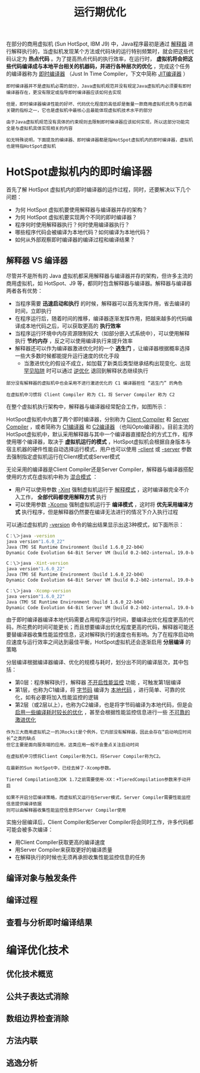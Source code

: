 #+TITLE: 运行期优化
#+HTML_HEAD: <link rel="stylesheet" type="text/css" href="css/main.css" />
#+HTML_LINK_UP: compilation_optimize.html   
#+HTML_LINK_HOME: jvm.html
#+OPTIONS: num:nil timestamp:nil ^:nil
在部分的商用虚拟机 (Sun HotSpot, IBM J9) 中，Java程序最初是通过 _解释器_ 进行解释执行的，当虚拟机发现某个方法或代码块的运行特别频繁时，就会把这些代码认定为 *热点代码* 。为了提高热点代码的执行效率，在运行时， *虚拟机将会把这些代码编译成与本地平台相关的机器码，并进行各种层次的优化* ，完成这个任务的编译器称为 _即时编译器_ （Just In Time Compiler，下文中简称 _JIT编译器_ ）

#+BEGIN_EXAMPLE
    即时编译器并不是虚拟机必需的部分，Java虚拟机规范并没有规定Java虚拟机内必须要有即时编译器存在，更没有限定或指导即时编译器应该如何去实现

    但是，即时编译器编译性能的好坏、代码优化程度的高低却是衡量一款商用虚拟机优秀与否的最关键的指标之一，它也是虚拟机中最核心且最能体现虚拟机技术水平的部分

    由于Java虚拟机规范没有具体的约束规则去限制即时编译器应该如何实现，所以这部分功能完全是与虚拟机具体实现相关的内容

    如无特殊说明，下面提及的编译器、即时编译器都是指HotSpot虚拟机内的即时编译器，虚拟机也是特指HotSpot虚拟机
#+END_EXAMPLE
* HotSpot虚拟机内的即时编译器
  首先了解 HotSpot 虚拟机内的即时编译器的运作过程，同时，还要解决以下几个问题：
  + 为何 HotSpot 虚拟机要使用解释器与编译器并存的架构？
  + 为何 HotSpot 虚拟机要实现两个不同的即时编译器？
  + 程序何时使用解释器执行？何时使用编译器执行？
  + 哪些程序代码会被编译为本地代码？如何编译为本地代码？
  + 如何从外部观察即时编译器的编译过程和编译结果？

** 解释器 VS 编译器
   尽管并不是所有的 Java 虚拟机都采用解释器与编译器并存的架构，但许多主流的商用虚拟机，如 HotSpot、J9 等，都同时包含解释器与编译器。解释器与编译器两者各有优势：
   + 当程序需要 *迅速启动和执行* 的时候，解释器可以首先发挥作用，省去编译的时间，立即执行
   + 在程序运行后，随着时间的推移，编译器逐渐发挥作用，把越来越多的代码编译成本地代码之后，可以获取更高的 *执行效率* 
   + 当程序运行环境中内存资源限制较大（如部分嵌入式系统中），可以使用解释执行 *节约内存* ，反之可以使用编译执行来提升效率
   + 解释器还可以作为编译器激进优化时的一个 *逃生门* ，让编译器根据概率选择一些大多数时候都能提升运行速度的优化手段
     + 当激进优化的假设不成立，如加载了新类后类型继承结构出现变化、出现 _罕见陷阱_ 时可以通过 _逆优化_ 退回到解释状态继续执行

   #+BEGIN_EXAMPLE
     部分没有解释器的虚拟机中也会采用不进行激进优化的 C1 编译器担任 “逃生门” 的角色

     在虚拟机中习惯将 Client Compiler 称为 C1，将 Server Compiler 称为 C2 
   #+END_EXAMPLE

   在整个虚拟机执行架构中，解释器与编译器经常配合工作，如图所示：
   #+ATTR_HTML: image :width 70% 
   [[file:pic/jvm-interpreter-compiler.jpg]] 

   HotSpot虚拟机中内置了两个即时编译器，分别称为 _Client Compiler_ 和 _Server Compiler_ ，或者简称为 _C1编译器_ 和 _C2编译器_ （也叫Opto编译器）。目前主流的HotSpot虚拟机中，默认采用解释器与其中一个编译器直接配合的方式工作，程序使用哪个编译器，取决于 *虚拟机运行的模式* ，HotSpot虚拟机会根据自身版本与宿主机器的硬件性能自动选择运行模式，用户也可以使用 _-client_ 或 _-server_ 参数去强制指定虚拟机运行在Client模式或Server模式

   无论采用的编译器是Client Compiler还是Server Compiler，解释器与编译器搭配使用的方式在虚拟机中称为 _混合模式_  ：
   + 用户可以使用参数 _-Xint_ 强制虚拟机运行于 _解释模式_ ，这时编译器完全不介入工作， *全部代码都使用解释方式* 执行
   + 可以使用参数 _-Xcomp_ 强制虚拟机运行于 *编译模式* ，这时将 *优先采用编译方式* 执行程序，但是解释器仍然要在编译无法进行的情况下介入执行过程

   可以通过虚拟机的 _-version_ 命令的输出结果显示出这3种模式，如下面所示：
   #+BEGIN_SRC sh 
  C：\＞java -version
  java version"1.6.0_22"
  Java（TM）SE Runtime Environment（build 1.6.0_22-b04）
  Dynamic Code Evolution 64-Bit Server VM（build 0.2-b02-internal，19.0-b04-internal,mixed mode）

  C：\＞java -Xint-version
  java version"1.6.0_22"
  Java（TM）SE Runtime Environment（build 1.6.0_22-b04）
  Dynamic Code Evolution 64-Bit Server VM（build 0.2-b02-internal，19.0-b04-internal,interpreted mode）

  C：\＞java -Xcomp-version
  java version"1.6.0_22"
  Java（TM）SE Runtime Environment（build 1.6.0_22-b04）
  Dynamic Code Evolution 64-Bit Server VM（build 0.2-b02-internal，19.0-b04-internal,compiled mode）
   #+END_SRC
   由于即时编译器编译本地代码需要占用程序运行时间，要编译出优化程度更高的代码，所花费的时间可能更长；而且想要编译出优化程度更高的代码，解释器可能还要替编译器收集性能监控信息，这对解释执行的速度也有影响。为了在程序启动响应速度与运行效率之间达到最佳平衡，HotSpot虚拟机还会逐渐启用 *分层编译* 的策略

分层编译根据编译器编译、优化的规模与耗时，划分出不同的编译层次，其中包括：
   + 第0层：程序解释执行，解释器 _不开启性能监控_ 功能 ，可触发第1层编译
   + 第1层，也称为C1编译，将 _字节码_ 编译为 _本地代码_ ，进行简单、可靠的优化，如有必要将加入性能监控的逻辑
   + 第2层（或2层以上），也称为C2编译，也是将字节码编译为本地代码，但是会 _启用一些编译耗时较长的优化_ ，甚至会根据性能监控信息进行一些 _不可靠的激进优化_ 

   #+BEGIN_EXAMPLE
     作为三大商用虚拟机之一的JRockit是个例外，它内部没有解释器，因此会存在“启动响应时间长”之类的缺点
     但它主要是面向服务端的应用，这类应用一般不会重点关注启动时间

     在虚拟机中习惯将Client Compiler称为C1，将Server Compiler称为C2。

     在最新的Sun HotSpot中，已经去掉了-Xcomp参数。

     Tiered Compilation在JDK 1.7之前需要使用-XX：+TieredCompilation参数来手动开启

     如果不开启分层编译策略，而虚拟机又运行在Server模式，Server Compiler需要性能监控信息提供编译依据
     则可以由解释器收集性能监控信息供Server Compiler使用
   #+END_EXAMPLE

   实施分层编译后，Client Compiler和Server Compiler将会同时工作，许多代码都可能会被多次编译：
   + 用Client Compiler获取更高的编译速度
   + 用Server Compiler来获取更好的编译质量
   + 在解释执行的时候也无须再承担收集性能监控信息的任务



** 编译对象与触发条件

** 编译过程 

** 查看与分析即时编译结果 

* 编译优化技术 

** 优化技术概览  

** 公共子表达式消除 

** 数组边界检查消除 

** 方法内联 

** 逃逸分析 
